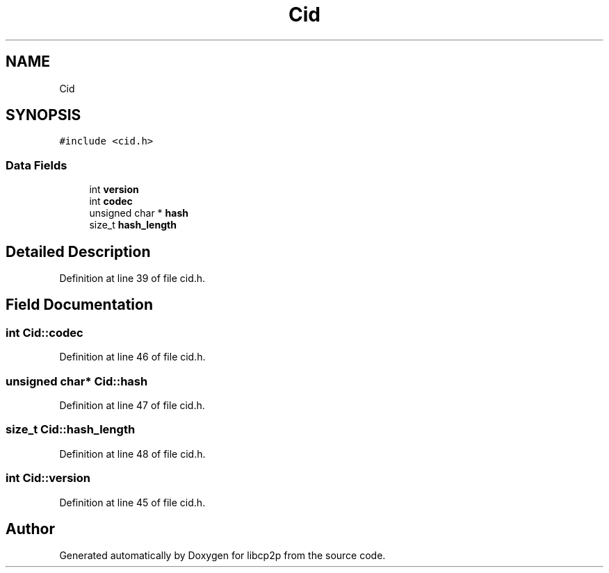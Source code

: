 .TH "Cid" 3 "Fri Jul 24 2020" "libcp2p" \" -*- nroff -*-
.ad l
.nh
.SH NAME
Cid
.SH SYNOPSIS
.br
.PP
.PP
\fC#include <cid\&.h>\fP
.SS "Data Fields"

.in +1c
.ti -1c
.RI "int \fBversion\fP"
.br
.ti -1c
.RI "int \fBcodec\fP"
.br
.ti -1c
.RI "unsigned char * \fBhash\fP"
.br
.ti -1c
.RI "size_t \fBhash_length\fP"
.br
.in -1c
.SH "Detailed Description"
.PP 
Definition at line 39 of file cid\&.h\&.
.SH "Field Documentation"
.PP 
.SS "int Cid::codec"

.PP
Definition at line 46 of file cid\&.h\&.
.SS "unsigned char* Cid::hash"

.PP
Definition at line 47 of file cid\&.h\&.
.SS "size_t Cid::hash_length"

.PP
Definition at line 48 of file cid\&.h\&.
.SS "int Cid::version"

.PP
Definition at line 45 of file cid\&.h\&.

.SH "Author"
.PP 
Generated automatically by Doxygen for libcp2p from the source code\&.
